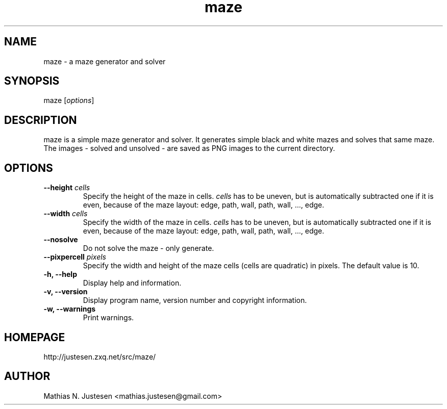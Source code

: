 .TH maze 1 "September 2011"
.SH NAME
maze \- a maze generator and solver
.SH SYNOPSIS
maze [\fIoptions\fR]
.SH DESCRIPTION
maze is a simple maze generator and solver. It generates simple black and white mazes and solves that same maze. The images - solved and unsolved - are saved as PNG images to the current directory.
.SH OPTIONS
.TP
.B
--height \fIcells\fR
Specify the height of the maze in cells. \fIcells\fR has to be uneven, but is automatically subtracted one if it is even, because of the maze layout: edge, path, wall, path, wall, ..., edge.
.TP
.B
--width \fIcells\fR
Specify the width of the maze in cells. \fIcells\fR has to be uneven, but is automatically subtracted one if it is even, because of the maze layout: edge, path, wall, path, wall, ..., edge.
.TP
.B
--nosolve
Do not solve the maze - only generate.
.TP
.B
--pixpercell \fIpixels\fR
Specify the width and height of the maze cells (cells are quadratic) in pixels. The default value is 10.
.TP
.B
-h, --help
Display help and information.
.TP
.B
-v, --version
Display program name, version number and copyright information.
.TP
.B
-w, --warnings
Print warnings.
.SH HOMEPAGE
http://justesen.zxq.net/src/maze/
.SH AUTHOR
Mathias N. Justesen <mathias.justesen@gmail.com>
